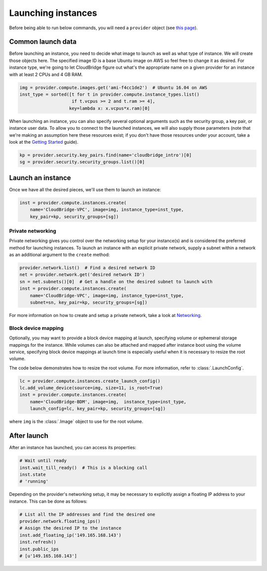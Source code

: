 Launching instances
===================
Before being able to run below commands, you will need a ``provider`` object
(see `this page <setup.html>`_).

Common launch data
------------------
Before launching an instance, you need to decide what image to launch
as well as what type of instance. We will create those objects here. The
specified image ID is a base Ubuntu image on AWS so feel free to change it as
desired. For instance type, we're going to let CloudBridge figure out what's
the appropriate name on a given provider for an instance with at least 2 CPUs
and 4 GB RAM.

.. code-block:: python

    img = provider.compute.images.get('ami-f4cc1de2')  # Ubuntu 16.04 on AWS
    inst_type = sorted([t for t in provider.compute.instance_types.list()
                        if t.vcpus >= 2 and t.ram >= 4],
                       key=lambda x: x.vcpus*x.ram)[0]

When launching an instance, you can also specify several optional arguments
such as the security group, a key pair, or instance user data. To allow you to
connect to the launched instances, we will also supply those parameters (note
that we're making an assumption here these resources exist; if you don't have
those resources under your account, take a look at the
`Getting Started <../getting_started.html>`_ guide).

.. code-block:: python

    kp = provider.security.key_pairs.find(name='cloudbridge_intro')[0]
    sg = provider.security.security_groups.list()[0]

Launch an instance
------------------
Once we have all the desired pieces, we'll use them to launch an instance:

.. code-block:: python

    inst = provider.compute.instances.create(
        name='CloudBridge-VPC', image=img, instance_type=inst_type,
        key_pair=kp, security_groups=[sg])

Private networking
~~~~~~~~~~~~~~~~~~
Private networking gives you control over the networking setup for your
instance(s) and is considered the preferred method for launching instances. To
launch an instance with an explicit private network, supply a subnet within
a network as an additional argument to the ``create`` method:

.. code-block:: python

    provider.network.list()  # Find a desired network ID
    net = provider.network.get('desired network ID')
    sn = net.subnets()[0]  # Get a handle on the desired subnet to launch with
    inst = provider.compute.instances.create(
        name='CloudBridge-VPC', image=img, instance_type=inst_type,
        subnet=sn, key_pair=kp, security_groups=[sg])

For more information on how to create and setup a private network, take a look
at `Networking <./networking.html>`_.

Block device mapping
~~~~~~~~~~~~~~~~~~~~
Optionally, you may want to provide a block device mapping at launch,
specifying volume or ephemeral storage mappings for the instance. While volumes
can also be attached and mapped after instance boot using the volume service,
specifying block device mappings at launch time is especially useful when it is
necessary to resize the root volume.

The code below demonstrates how to resize the root volume. For more information,
refer to :class:`.LaunchConfig`.

.. code-block:: python

    lc = provider.compute.instances.create_launch_config()
    lc.add_volume_device(source=img, size=11, is_root=True)
    inst = provider.compute.instances.create(
        name='CloudBridge-BDM', image=img,  instance_type=inst_type,
        launch_config=lc, key_pair=kp, security_groups=[sg])

where ``img`` is the :class:`.Image` object to use for the root volume.

After launch
------------
After an instance has launched, you can access its properties:

.. code-block:: python

    # Wait until ready
    inst.wait_till_ready()  # This is a blocking call
    inst.state
    # 'running'

Depending on the provider's networking setup, it may be necessary to explicitly
assign a floating IP address to your instance. This can be done as follows:

.. code-block:: python

    # List all the IP addresses and find the desired one
    provider.network.floating_ips()
    # Assign the desired IP to the instance
    inst.add_floating_ip('149.165.168.143')
    inst.refresh()
    inst.public_ips
    # [u'149.165.168.143']
